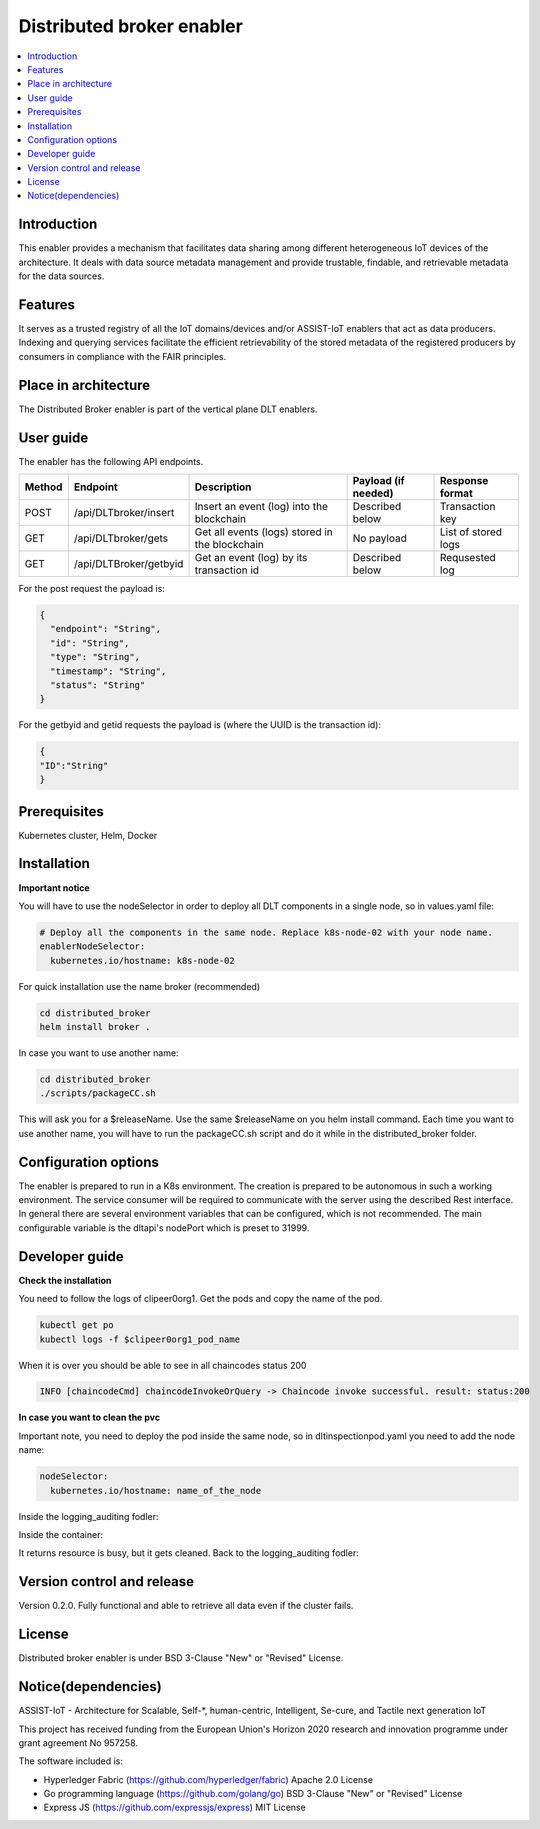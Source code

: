 .. _Distributed broker enabler:

##########################
Distributed broker enabler
##########################

.. contents::
  :local:
  :depth: 1

***************
Introduction
***************
This enabler provides a mechanism that facilitates data sharing among different heterogeneous IoT devices of the architecture. It deals with data source metadata management and provide trustable, findable, and retrievable metadata for the data sources.

***************
Features
***************
It serves as a trusted registry of all the IoT domains/devices and/or ASSIST-IoT enablers that act as data producers. Indexing and querying services facilitate the efficient retrievability of the stored metadata of the registered producers by consumers in compliance with the FAIR principles.

*********************
Place in architecture
*********************
The Distributed Broker enabler is part of the vertical plane DLT enablers.

.. figure:: ./broker.png
  :alt: Distributed Broker architecture
  :align: center


***************
User guide
***************
The enabler has the following API endpoints.

+--------+------------------------+------------------------------------------------+---------------------+---------------------+
| Method | Endpoint               | Description                                    | Payload (if needed) | Response format     |
+========+========================+================================================+=====================+=====================+
| POST   | /api/DLTbroker/insert  | Insert an event (log) into the blockchain      | Described below     | Transaction key     |
+--------+------------------------+------------------------------------------------+---------------------+---------------------+
| GET    | /api/DLTbroker/gets    | Get all events (logs) stored in the blockchain | No payload          | List of stored logs |
+--------+------------------------+------------------------------------------------+---------------------+---------------------+
| GET    | /api/DLTBroker/getbyid | Get an event (log) by its transaction id       | Described below     | Requsested log      |
+--------+------------------------+------------------------------------------------+---------------------+---------------------+

For the post request the payload is:

.. code:: python

  {
    "endpoint": "String",
    "id": "String",
    "type": "String",
    "timestamp": "String",
    "status": "String"
  }

For the getbyid and getid requests the payload is (where the UUID is the transaction id):

.. code:: python

  {
  "ID":"String"
  }

***************
Prerequisites
***************
Kubernetes cluster, Helm, Docker

***************
Installation
***************

**Important notice**

You will have to use the nodeSelector in order to deploy all DLT components in a single node, so in values.yaml file:

.. code:: bash

  # Deploy all the components in the same node. Replace k8s-node-02 with your node name.
  enablerNodeSelector: 
    kubernetes.io/hostname: k8s-node-02 

For quick installation use the name broker (recommended)

.. code:: bash

  cd distributed_broker
  helm install broker .

In case you want to use another name:

.. code:: bash

  cd distributed_broker
  ./scripts/packageCC.sh

This will ask you for a $releaseName. Use the same $releaseName on you helm install command. 
Each time you want to use another name, you will have to run the packageCC.sh script and do it while in the distributed_broker folder.

*********************
Configuration options
*********************
The enabler is prepared to run in a K8s environment. The creation is prepared to be autonomous in such a working environment. The service consumer will be required to communicate with the server using the described Rest interface. In general there are several environment variables that can be configured, which is not recommended. 
The main configurable variable is the dltapi's nodePort which is preset to 31999.

***************
Developer guide
***************

**Check the installation**

You need to follow the logs of clipeer0org1. Get the pods and copy the name of the pod.

.. code:: bash

  kubectl get po
  kubectl logs -f $clipeer0org1_pod_name

When it is over you should be able to see in all chaincodes status 200

.. code:: bash

  INFO [chaincodeCmd] chaincodeInvokeOrQuery -> Chaincode invoke successful. result: status:200 

**In case you want to clean the pvc**

Important note, you need to deploy the pod inside the same node, so in dltinspectionpod.yaml you need to add the node name:

.. code:: bash

  nodeSelector:
    kubernetes.io/hostname: name_of_the_node

Inside the logging_auditing fodler:

.. code:: bash
  kubectl apply -f dltinspectionpod.yaml
  kubectl exec -it inspect  -- sh

Inside the container:

.. code:: bash
  rm -r data
  exit

It returns resource is busy, but it gets cleaned.
Back to the logging_auditing fodler:

.. code:: bash
  kubectl delete pod inspect


***************************
Version control and release
***************************
Version 0.2.0. Fully functional and able to retrieve all data even if the cluster fails.

***************
License
***************
Distributed broker enabler is under BSD 3-Clause "New" or "Revised" License.
 
********************
Notice(dependencies)
********************
ASSIST-IoT - Architecture for Scalable, Self-*, human-centric, Intelligent, Se-cure, and Tactile next generation IoT

This project has received funding from the European Union's Horizon 2020 research and innovation programme under grant agreement No 957258.

The software included is:

- Hyperledger Fabric (https://github.com/hyperledger/fabric) Apache 2.0 License

- Go programming language (https://github.com/golang/go) BSD 3-Clause "New" or "Revised" License
  
- Express JS (https://github.com/expressjs/express) MIT License
